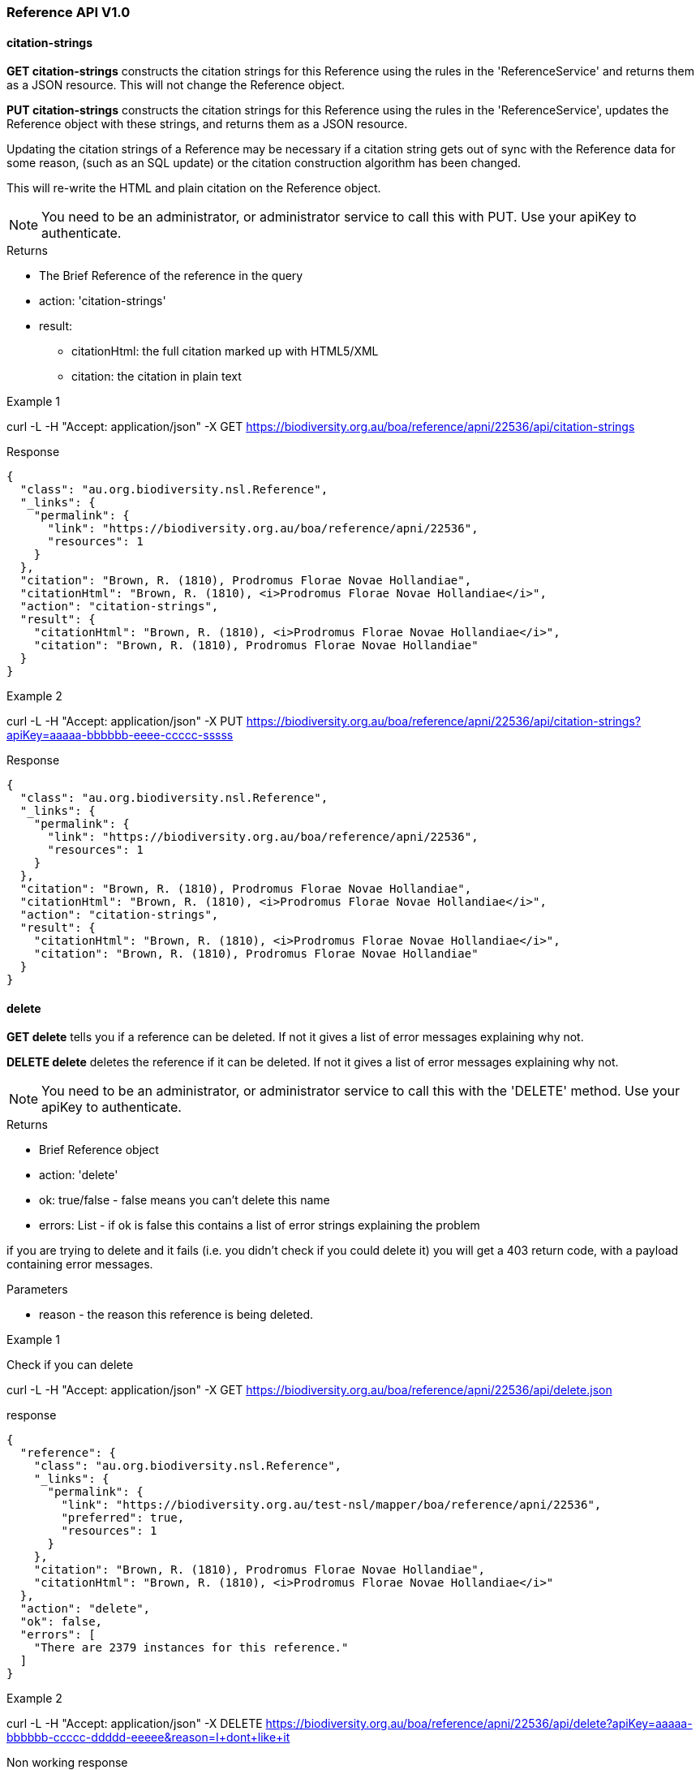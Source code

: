 :imagesdir: resources/images/

=== Reference API V1.0

==== citation-strings

**GET citation-strings** constructs the citation strings for this Reference using the rules in the 'ReferenceService' and
returns them as a JSON resource. This will not change the Reference object.

**PUT citation-strings**  constructs the citation strings for this Reference using the rules in the 'ReferenceService', updates
the Reference object with these strings, and returns them as a JSON resource.

Updating the citation strings of a Reference may be necessary if a citation string gets out of sync with the Reference data for
some reason, (such as an SQL update) or the citation construction algorithm has been changed.

This will re-write the HTML and plain citation on the Reference object.

NOTE: You need to be an administrator, or administrator service to call this with PUT. Use your apiKey to authenticate.

.Returns

 * The Brief Reference of the reference in the query
 * action: 'citation-strings'
 * result:
   - citationHtml: the full citation marked up with HTML5/XML
   - citation: the citation in plain text

.Example 1

curl -L -H "Accept: application/json" -X GET https://biodiversity.org.au/boa/reference/apni/22536/api/citation-strings

.Response

[source, javascript]
----
{
  "class": "au.org.biodiversity.nsl.Reference",
  "_links": {
    "permalink": {
      "link": "https://biodiversity.org.au/boa/reference/apni/22536",
      "resources": 1
    }
  },
  "citation": "Brown, R. (1810), Prodromus Florae Novae Hollandiae",
  "citationHtml": "Brown, R. (1810), <i>Prodromus Florae Novae Hollandiae</i>",
  "action": "citation-strings",
  "result": {
    "citationHtml": "Brown, R. (1810), <i>Prodromus Florae Novae Hollandiae</i>",
    "citation": "Brown, R. (1810), Prodromus Florae Novae Hollandiae"
  }
}
----

.Example 2

curl -L -H "Accept: application/json" -X PUT https://biodiversity.org.au/boa/reference/apni/22536/api/citation-strings?apiKey=aaaaa-bbbbbb-eeee-ccccc-sssss

.Response

[source, javascript]
----
{
  "class": "au.org.biodiversity.nsl.Reference",
  "_links": {
    "permalink": {
      "link": "https://biodiversity.org.au/boa/reference/apni/22536",
      "resources": 1
    }
  },
  "citation": "Brown, R. (1810), Prodromus Florae Novae Hollandiae",
  "citationHtml": "Brown, R. (1810), <i>Prodromus Florae Novae Hollandiae</i>",
  "action": "citation-strings",
  "result": {
    "citationHtml": "Brown, R. (1810), <i>Prodromus Florae Novae Hollandiae</i>",
    "citation": "Brown, R. (1810), Prodromus Florae Novae Hollandiae"
  }
}
----

==== delete

**GET delete** tells you if a reference can be deleted. If not it gives a list of error messages explaining why not.

**DELETE delete** deletes the reference if it can be deleted. If not it gives a list of error messages explaining why not.

NOTE: You need to be an administrator, or administrator service to call this with the 'DELETE' method.
Use your apiKey to authenticate.

.Returns

* Brief Reference object
* action: 'delete'
* ok: true/false - false means you can't delete this name
* errors: List - if ok is false this contains a list of error strings explaining the problem

if you are trying to delete and it fails (i.e. you didn't check if you could delete it) you will get a 403 return code,
with a payload containing error messages.

.Parameters
* reason - the reason this reference is being deleted.

.Example 1

Check if you can delete

curl -L -H "Accept: application/json" -X GET https://biodiversity.org.au/boa/reference/apni/22536/api/delete.json

.response

[source, groovy]
----
{
  "reference": {
    "class": "au.org.biodiversity.nsl.Reference",
    "_links": {
      "permalink": {
        "link": "https://biodiversity.org.au/test-nsl/mapper/boa/reference/apni/22536",
        "preferred": true,
        "resources": 1
      }
    },
    "citation": "Brown, R. (1810), Prodromus Florae Novae Hollandiae",
    "citationHtml": "Brown, R. (1810), <i>Prodromus Florae Novae Hollandiae</i>"
  },
  "action": "delete",
  "ok": false,
  "errors": [
    "There are 2379 instances for this reference."
  ]
}
----

.Example 2

curl -L -H "Accept: application/json" -X DELETE https://biodiversity.org.au/boa/reference/apni/22536/api/delete?apiKey=aaaaa-bbbbbb-ccccc-ddddd-eeeee&reason=I+dont+like+it

.Non working response

[source, groovy]
----
{
  "reference": {
    "class": "au.org.biodiversity.nsl.Reference",
    "_links": {
      "permalink": {
        "link": "https://biodiversity.org.au/test-nsl/mapper/boa/reference/apni/22536",
        "preferred": true,
        "resources": 1
      }
    },
    "citation": "Brown, R. (1810), Prodromus Florae Novae Hollandiae",
    "citationHtml": "Brown, R. (1810), <i>Prodromus Florae Novae Hollandiae</i>"
  },
  "action": "delete",
  "ok": false,
  "errors": [
    "There are 2379 instances for this reference."
  ]
}
----

.Working response

[source, groovy]
----
{
  "reference": {
    "class": "au.org.biodiversity.nsl.Reference",
    "_links": {
      "permalink": {
        "link": "https://biodiversity.org.au/test-nsl/mapper/boa/reference/apni/22536",
        "preferred": true,
        "resources": 1
      }
    },
    "citation": "Brown, R. (1810), Prodromus Florae Novae Hollandiae",
    "citationHtml": "Brown, R. (1810), <i>Prodromus Florae Novae Hollandiae</i>"
  },
  "action": "delete",
  "ok": true
}
----

==== move

**GET move** move all associated resources for a reference to another reference. This is typically used in de-duplicating
references that have been entered multiple times. This action will:

* redirect the URI's associated with the source reference to the target reference,
* move all instances, comments, external references, notes, to the target reference, then
* delete the source reference.

WARNING: This will delete the source reference. You need to be an administrator to do this, so you will need an apiKey
if calling it from a service.

.Parameters

* target - the target reference id on the service, ie. the database ID (this is not intended for use externally)
* user - (optional) The user to blame, defaults to the administrator.

You use the resource URI as the **source** reference and pass the target reference ID as a parameter.

.example

curl -L -H "Accept: application/json" -X GET https://biodiversity.org.au/boa/reference/apni/22536/api/move?target=22537&apiKey=blah_blah_blah?user=fred

.response

A brief target Reference object is returned along with the result "ok" to indicate success. If there are errors they
will be in an errors field as a list.

[source, javascript]
----
{
  "reference": {
    "class": "au.org.biodiversity.nsl.Reference",
    "_links": {
      "permalink": {
        "link": "https://biodiversity.org.au/boa/reference/apni/30623",
        "preferred": true,
        "resources": 1
      }
    },
    "citation": "Stearn, W.T. in Stearn, W.T. (ed.) (1978), European species of Allium and allied genera of Alliaceae: a synonymic enumeration. Annales Musei Goulandris 4",
    "citationHtml": "Stearn, W.T. in Stearn, W.T. (ed.) (1978), European species of Allium and allied genera of Alliaceae: a synonymic enumeration. <i>Annales Musei Goulandris<\u002fi> 4"
  },
  "action": "move",
  "ok": true
}
----

==== deduplicate-marked

**GET deduplicate-marked** finds all references with duplicateOf set to another reference and calls the move action on it.

.Parameters

* user - (optional) The user to blame, defaults to the administrator.

WARNING: This will delete the duplicate references. You need to be an administrator to do this, so you will need an apiKey
if calling it from a service.

.example

curl -L -H "Accept: application/json" -X GET https://biodiversity.org.au/nsl/services/reference/api/deduplicate-marked?apiKey=blah_blah_blah?user=fred

.response

a list of de-duplicated reference DB IDs with an indication of success.

[source, javascript]
----
{
  "action": "deduplicate marked references",
  "count": 140,
  "references": [
    {
      "source": 30695,
      "target": 30623,
      "ok": true
    },
    {
      "source": 30693,
      "target": 30623,
      "ok": true
    },
    {
      "source": 50954,
      "target": 44601,
      "ok": true
    },
    {
      "source": 38140,
      "target": 25636,
      "ok": true
    },
    {
      "source": 29860,
      "target": 23959,
      "ok": true
    },
    {
      "source": 34172,
      "target": 25636,
      "ok": true
    },
    {
      "source": 34173,
      "target": 25636,
      "ok": true
    },
...
  ]
}
----